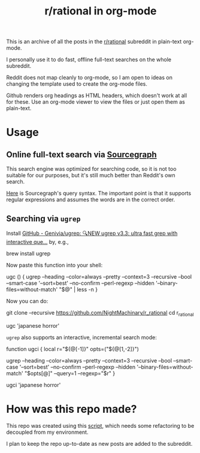 #+TITLE: r/rational in org-mode

This is an archive of all the posts in the [[https://www.reddit.com/r/rational/][r/rational]] subreddit in plain-text org-mode.

I personally use it to do fast, offline full-text searches on the whole subreddit.

Reddit does not map cleanly to org-mode, so I am open to ideas on changing the template used to create the org-mode files.

Github renders org headings as HTML headers, which doesn't work at all for these. Use an org-mode viewer to view the files or just open them as plain-text.

[[file:readme.org_imgs/20210531_054346_t1GssN.png]]

[[file:readme.org_imgs/20210531_054821_vKtPi3.png]]

* Usage
** Online full-text search via [[https://sourcegraph.com/search?q=context:global+file:posts/.*.org+repo:%5Egithub%5C.com/NightMachinary/r_rational%24+&patternType=regexp][Sourcegraph]]

This search engine was optimized for searching code, so it is not too suitable for our purposes, but it's still much better than Reddit's own search.

[[https://docs.sourcegraph.com/code_search/reference/queries][Here]] is Sourcegraph's query syntax. The important point is that it supports regular expressions and assumes the words are in the correct order.

** Searching via =ugrep=

Install [[https://github.com/Genivia/ugrep][GitHub - Genivia/ugrep: 🔍NEW ugrep v3.3: ultra fast grep with interactive que...]] by, e.g.,
#+begin_example zsh
brew install ugrep
#+end_example

Now paste this function into your shell:
#+begin_example zsh
ugc () {
    ugrep --heading --color=always --pretty --context=3 --recursive --bool --smart-case '--sort=best' --no-confirm --perl-regexp --hidden '--binary-files=without-match' "$@" | less -n
}
#+end_example

Now you can do:
#+begin_example zsh
git clone --recursive https://github.com/NightMachinary/r_rational
cd r_rational
#+end_example
#+begin_example zsh
ugc 'japanese horror'
#+end_example

[[file:readme.org_imgs/20210531_174125_jXIQ5n.png]]

=ugrep= also supports an interactive, incremental search mode:
#+begin_example zsh
function ugci {
    local r="${@[-1]}" opts=("${@[1,-2]}")

    ugrep --heading --color=always --pretty --context=3 --recursive --bool --smart-case '--sort=best' --no-confirm --perl-regexp --hidden '--binary-files=without-match' "$opts[@]" --query=1 --regexp="$r"
}
#+end_example

#+begin_example zsh
ugci 'japanese horror'
#+end_example

* How was this repo made?
This repo was created using this [[https://github.com/NightMachinary/.shells/tree/master/scripts/python/reddit][script]], which needs some refactoring to be decoupled from my environment.

I plan to keep the repo up-to-date as new posts are added to the subreddit.
